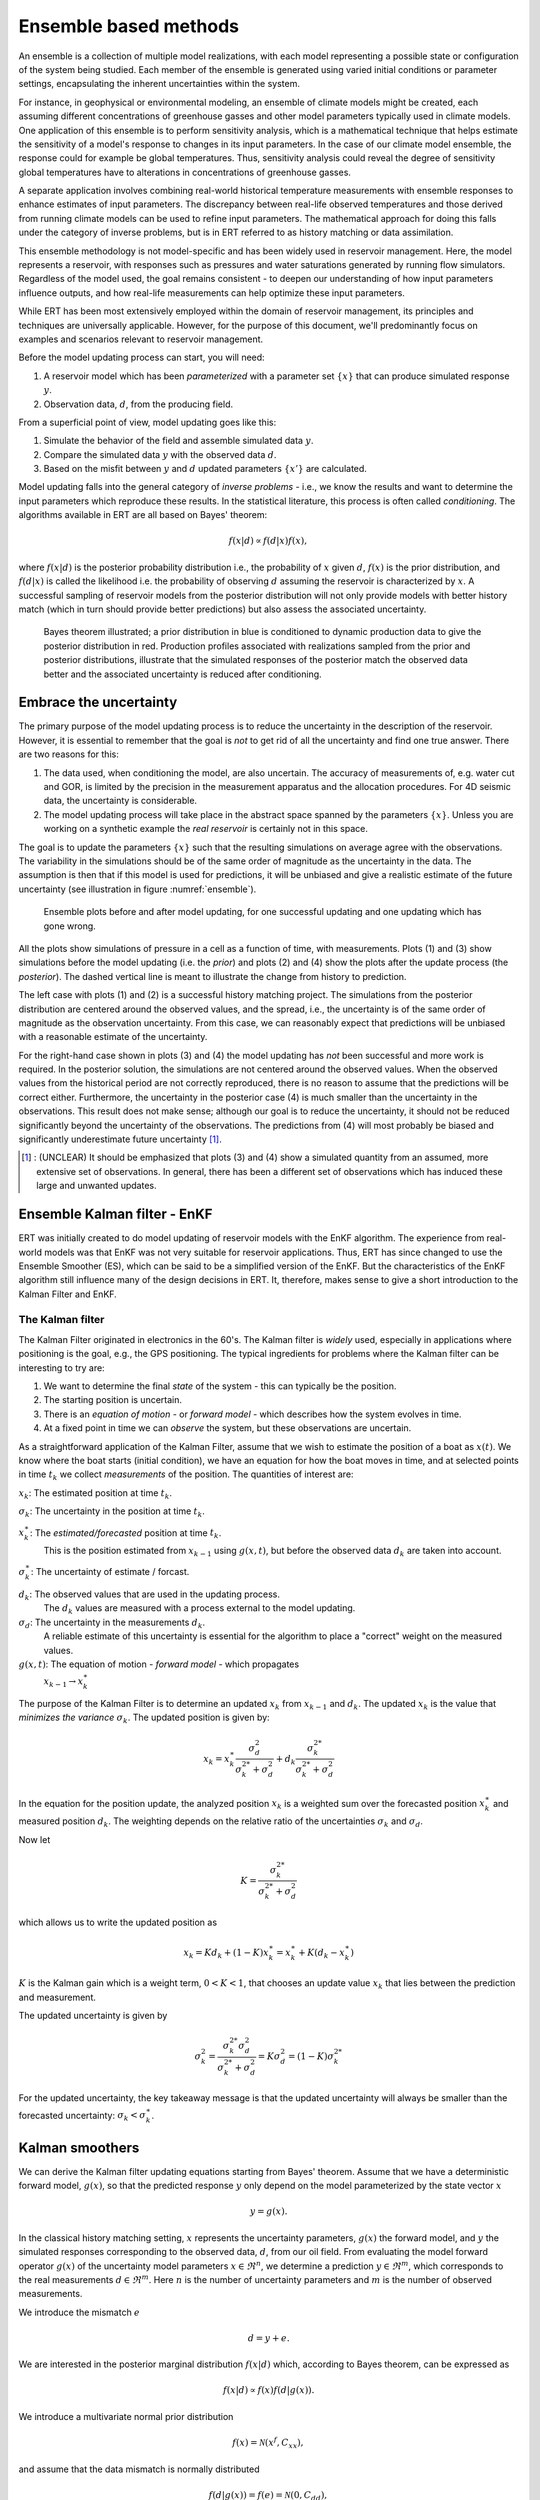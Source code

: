 Ensemble based methods
======================

An ensemble is a collection of multiple model realizations,
with each model representing a possible state or configuration of the system being studied.
Each member of the ensemble is generated using varied initial conditions or parameter settings,
encapsulating the inherent uncertainties within the system.

For instance, in geophysical or environmental modeling, an ensemble of climate models might be created,
each assuming different concentrations of greenhouse gasses and other model parameters typically used in climate models.
One application of this ensemble is to perform sensitivity analysis,
which is a mathematical technique that helps estimate the sensitivity of a model's response to changes in its input parameters.
In the case of our climate model ensemble, the response could for example be global temperatures.
Thus, sensitivity analysis could reveal the degree of sensitivity global temperatures have to alterations in concentrations of greenhouse gasses.

A separate application involves combining real-world historical temperature measurements with ensemble
responses to enhance estimates of input parameters.
The discrepancy between real-life observed temperatures and those derived from running climate models can be used to refine input parameters.
The mathematical approach for doing this falls under the category of inverse problems,
but is in ERT referred to as history matching or data assimilation.

This ensemble methodology is not model-specific and has been widely used in reservoir management.
Here, the model represents a reservoir, with responses such as pressures and water saturations generated by running flow simulators.
Regardless of the model used, the goal remains consistent - to deepen our understanding of how input parameters influence outputs,
and how real-life measurements can help optimize these input parameters.

While ERT has been most extensively employed within the domain of reservoir management,
its principles and techniques are universally applicable.
However, for the purpose of this document, we'll predominantly focus on examples and scenarios relevant to reservoir management.

Before the model updating process can start, you will need:


1. A reservoir model which has been *parameterized* with a parameter set :math:`\{x\}`
   that can produce simulated response :math:`y`.

2. Observation data, :math:`d`, from the producing field.

From a superficial point of view, model updating goes like this:

1. Simulate the behavior of the field and assemble simulated data :math:`y`.

2. Compare the simulated data :math:`y` with the observed data :math:`d`.

3. Based on the misfit between :math:`y` and :math:`d` updated parameters
   :math:`\{x'\}` are calculated.

Model updating falls into the general category of *inverse problems* - i.e., we know the results
and want to determine the input parameters which reproduce these results. In the statistical
literature, this process is often called *conditioning*. The algorithms available in ERT are all
based on Bayes' theorem:

.. math::

   f(x|d) \propto f(d|x)f(x),

where :math:`f(x|d)` is the posterior probability distribution i.e., the probability of :math:`x`
given :math:`d`, :math:`f(x)` is the prior distribution, and :math:`f(d|x)` is called the
likelihood i.e. the probability of observing :math:`d` assuming the reservoir is characterized by
:math:`x`. A successful sampling of reservoir models from the posterior distribution will not
only provide models with better history match (which in turn should provide better predictions)
but also assess the associated uncertainty.


.. figure:: images/Bayes_theorem.PNG
   :scale: 70%

   Bayes theorem illustrated; a prior distribution in blue is conditioned to dynamic production data
   to give the posterior distribution in red. Production profiles associated with realizations
   sampled from the prior and posterior distributions,  illustrate that the simulated responses of
   the posterior match the observed data better and the associated uncertainty is reduced after
   conditioning.


Embrace the uncertainty
-----------------------

The primary purpose of the model updating process is to reduce the uncertainty in the description
of the reservoir. However, it is essential to remember that the goal is *not* to get rid of all
the uncertainty and find one true answer. There are two reasons for this:

1. The data used, when conditioning the model, are also uncertain. The accuracy of measurements
   of, e.g. water cut and GOR, is limited by the precision in the measurement apparatus and the
   allocation procedures. For 4D seismic data, the uncertainty is considerable.

2. The model updating process will take place in the abstract space spanned by
   the parameters :math:`\{x\}`. Unless you are working on a synthetic
   example the *real reservoir* is certainly not in this space.

The goal is to update the parameters :math:`\{x\}` such that the resulting simulations on average
agree with the observations.  The variability in the simulations should be of the same order of
magnitude as the uncertainty in the data. The assumption is then that if this model is used for
predictions, it will be unbiased and give a realistic estimate of the future uncertainty (see
illustration in figure :numref:`ensemble`).

.. _ensemble:
.. figure:: images/bpr.jpg
   :scale: 20%

   Ensemble plots before and after model updating, for one successful updating
   and one updating which has gone wrong.


All the plots show simulations of pressure in a cell as a function of time, with measurements. Plots
(1) and (3) show simulations before the model updating (i.e. the *prior*) and plots (2) and (4)
show the plots after the update process (the *posterior*). The dashed vertical line is meant to
illustrate the change from history to prediction.

The left case with plots (1) and (2) is a successful history matching project. The simulations
from the posterior distribution are centered around the observed values, and the spread, i.e.,
the uncertainty is of the same order of magnitude as the observation uncertainty. From this
case, we can reasonably expect that predictions will be unbiased with a reasonable estimate of
the uncertainty.

For the right-hand case shown in plots (3) and (4) the model updating has *not* been successful
and more work is required. In the posterior solution, the simulations are not centered around the
observed values. When the observed values from the historical period are not correctly
reproduced, there is no reason to assume that the predictions will be correct either.
Furthermore, the uncertainty in the posterior case (4) is much smaller than the uncertainty in
the observations. This result does not make sense; although our goal is to reduce the
uncertainty, it should not be reduced significantly beyond the uncertainty of the observations.
The predictions from (4) will most probably be biased and significantly underestimate future
uncertainty [#]_.

.. [#] : (UNCLEAR) It should be emphasized that plots (3) and (4) show a simulated quantity from an
         assumed, more extensive set of observations. In general, there has been a different set of
         observations which has induced these large and unwanted updates.


Ensemble Kalman filter - EnKF
-----------------------------

ERT was initially created to do model updating of reservoir models with the EnKF algorithm. The
experience from real-world models was that EnKF was not very suitable for reservoir applications.
Thus, ERT has since changed to use the Ensemble Smoother (ES), which can be said to be a
simplified version of the EnKF. But the characteristics of the EnKF algorithm still influence
many of the design decisions in ERT. It, therefore, makes sense to give a short introduction to
the Kalman Filter and EnKF.

The Kalman filter
~~~~~~~~~~~~~~~~~

The Kalman Filter originated in electronics in the 60's. The Kalman filter is *widely* used,
especially in applications where positioning is the goal, e.g., the GPS positioning. The typical
ingredients for problems where the Kalman filter can be interesting to try are:

1. We want to determine the final *state* of the system - this can typically be the position.
2. The starting position is uncertain.
3. There is an *equation of motion* - or *forward model* - which describes how the system evolves in time.
4. At a fixed point in time we can *observe* the system, but these observations are uncertain.

As a straightforward application of the Kalman Filter, assume that we wish to estimate the
position of a boat as :math:`x(t)`. We know where the boat starts (initial condition), we have an
equation for how the boat moves in time, and at selected points in time :math:`t_k` we collect
*measurements* of the position. The quantities of interest are:

:math:`x_k`: The estimated position at time :math:`t_k`.

:math:`\sigma_k`: The uncertainty in the position at time :math:`t_k`.

:math:`x_k^{\ast}`: The *estimated/forecasted* position at time :math:`t_k`.
   This is the position estimated from :math:`x_{k-1}` using :math:`g(x,t)`, but
   before the observed data :math:`d_k` are taken into account.

:math:`\sigma_k^{\ast}`: The uncertainty of estimate / forcast.

:math:`d_k`: The observed values that are used in the updating process.
   The :math:`d_k` values are measured with a process external to the model updating.

:math:`\sigma_d`: The uncertainty in the measurements :math:`d_k`.
      A reliable estimate of this uncertainty is essential for the algorithm to place a
      "correct" weight on the measured values.

:math:`g(x,t)`: The equation of motion - *forward model* - which propagates
       :math:`x_{k-1} \to x_k^{\ast}`


The purpose of the Kalman Filter is to determine an updated :math:`x_k` from
:math:`x_{k-1}` and :math:`d_k`. The updated :math:`x_k` is the value that
*minimizes the variance* :math:`\sigma_k`.
The updated position is given by:

.. math::

   x_k = x_k^{\ast}\frac{\sigma_d^2}{\sigma_k^{2*} + \sigma_d^2} + d_k
   \frac{\sigma_k^{2*}}{\sigma_k^{2*} + \sigma_d^2}

In the equation for the position update, the analyzed position :math:`x_k` is a weighted sum over
the forecasted position :math:`x_k^{\ast}` and measured position :math:`d_k`.  The weighting
depends on the relative ratio of the uncertainties :math:`\sigma_k` and :math:`\sigma_d`.

Now let

.. math::

   K=\frac{\sigma_k^{2*}}{\sigma_k^{2*} + \sigma_d^2}

which allows us to write the updated position as

.. math::
   x_k = Kd_k + (1 - K)x_k^{\ast} = x_k^{\ast} + K(d_k - x_k^{\ast})

:math:`K` is the Kalman gain which is a weight term, :math:`0 < K < 1`, that chooses an update value :math:`x_k` that lies between the prediction and measurement.

The updated uncertainty is given by

.. math::

   \sigma_k^2 = \frac{\sigma_k^{2*} \sigma_d^2}{\sigma_k^{2*} + \sigma_d^2} = K\sigma_d^2 = (1 - K)\sigma_k^{2*}

For the updated uncertainty, the key takeaway message is that the updated uncertainty will always
be smaller than the forecasted uncertainty: :math:`\sigma_k < \sigma_k^{\ast}`.

Kalman smoothers
------------------

We can derive the Kalman filter updating equations starting from Bayes' theorem.  Assume
that we have a deterministic forward model, :math:`g(x)`, so that the predicted response
:math:`y` only depend on the model parameterized by the state vector :math:`x`

.. math::

   y = g(x).

In the classical history matching setting, :math:`x` represents the uncertainty
parameters, :math:`g(x)` the forward model, and :math:`y` the simulated responses
corresponding to the observed data, :math:`d`, from our oil field. From evaluating
the model forward operator :math:`g(x)` of the uncertainty model parameters
:math:`x \in \Re^n`, we determine a prediction :math:`y \in \Re^m`, which corresponds
to the real measurements :math:`d \in \Re^m`. Here :math:`n` is the number of
uncertainty parameters and :math:`m` is the number of observed measurements.

We introduce the mismatch :math:`e`

.. math::

   d = y + e.

We are interested in the posterior marginal distribution :math:`f(x|d)` which, according
to Bayes theorem, can be expressed as

.. math::

   f(x|d) \propto f(x)f(d|g(x)).

We introduce a multivariate normal prior distribution

.. math::

   f(x) = \mathcal{N}(x^f,C_{xx}),

and assume that the data mismatch is normally distributed

.. math::

   f(d|g(x))=f(e)=\mathcal{N}(0,C_{dd}),

where :math:`x^f \in \Re^n` is the prior estimate of :math:`x` with covariance matrix
:math:`C_{xx} \in \Re^{n \times n}`, and :math:`C_{dd} \in \Re^{m \times m}` is the
error covariance for the measurements. We can then write the posterior distribution as

.. math::

   \begin{align}
   f(x|d) & \propto \exp\{-\frac{1}{2}(x-x^f)^T C_{xx}^{-1}(x-x^f)\} \\
          & \times \exp\{-\frac{1}{2}(g(x)-d)^T C_{dd}^{-1}(g(x)-d)\}.
   \end{align}

The smoother methods in ERT approximately sample the posterior PDF through various routes.
These are derived exploiting the fact that maximizing f(x|d) is equivalent to minimizing
the negative log posterior

.. math::

   \begin{align}
   \mathcal{J}(x) & = \frac{1}{2}(x-x^f)^T C_{xx}^{-1}(x-x^f) \\
          & + \frac{1}{2}(g(x)-d)^T C_{dd}^{-1}(g(x)-d).
   \end{align}

Solving :math:`\frac{\delta\mathcal{J(x)}}{\delta x} = 0`, using a linearization of :math:`g(x)`,
and using an averaged or best-fit model sensitivity represented by the linear regression

.. math::
   C_{xy} = GC_{xx},

where :math:`G = \nabla g(x)` yields (after quite a bit of work):


.. math::
   x = x^f + C_{xy}(C_{yy}^{f}+C_{dd})^{-1}(d-g(x^f)).

Thus, the update of :math:`x^f` is a linear and weighted correction, which in the linear case
would result in the minimum variance estimate.


Ensemble smoother (ES)
----------------------

Ensemble methods attempt to sample the posterior Bayes's solution, by minimizing the ensemble of
cost functions

.. math::

   \begin{align}
   \mathcal{J}(x_j) & = \frac{1}{2}(x_j-x_j^f)^T C_{xx}^{-1}(x_j-x_j^f) \\
          & + \frac{1}{2}(g(x_j)-d_j)^T C_{dd}^{-1}(g(x_j)-d_j).
   \end{align}

Here probability distributions are represented by a collection of realizations, called an
ensemble. Specifically, we introduce the prior ensemble

.. math::
   X^f = [x_1^f,\dots,x_n^f] = [x_j^f],

an :math:`n\times N` matrix sampled from the prior distribution. We also represent the data :math:`d` by an :math:`m\times N` matrix

.. math::
   D = [d_1,\dots,d_n] = [d_j],

so that the columns consist of the data vector plus a random vector from the normal distribution

.. math::

   f(d|g(x))=f(e)=\mathcal{N}(0,C_{dd}).

The Ensemble Smoother algorithm approximately solves the minimization problems
:math:`\nabla\mathcal{J(x_j)}=0` for each realization.
To derive an equation for the updated :math:`x_j` that solves
:math:`\nabla\mathcal{J(x_j)}=0`, one must use the linearization:

.. math::
   g(x_j) = x_j^f + G_j(x_j -x_j^f)

where :math:`G_j = \nabla g(x_j)`.  The clever trick in ensemble methods is to replace the individual model sensitivities
:math:`G_j` by an ensemble averaged sensitivity :math:`G` represented by the linear regression equation

.. math::
   C_{xy} = G C_{xx}.

Covariances :math:`\bar{C}_{xy}`, :math:`\bar{C}_{yy}`, and :math:`\bar{C}_{dd}` are
estimated from the ensemble and the state vector is updated according to:

.. math::
   \begin{align}
   x_j^a &= x_j^f + \bar{C}_{xy}(\bar{C}_{yy} + \bar{C}_{dd})^{-1}(d_j - y_j^f)\\
   X^a &= X^f + \bar{C}_{xy}(\bar{C}_{yy} + \bar{C}_{dd})^{-1}(D - Y_f).
   \end{align}

The model responses are then solved indirectly by evaluating the forward model

.. math::
   y_j^a = g(x_j^a).

The pseudo algorithm for ES:

1) Define :math:`D` by adding correlated noise according to :math:`C_{dd}`

2) Sample the prior ensemble, :math:`X_f`

3) Run the forward model :math:`Y_f = g(X_f)` to obtain the prior simulated responses

4) Calculate :math:`X_a` using the equation above

5) Run the forward model :math:`Y_a = g(X_a)` to obtain the posterior simulated responses


Ensemble smoother - multiple data assimilation (ES MDA)
-------------------------------------------------------

While the Ensemble smoother attempts to solve the minimization equation in one go, the
ES MDA iterates by introducing the observations gradually. The posterior distribution
can be rewritten:

.. math::
   \begin{align}
   f(x|d) & \propto f(d|g(x))f(x)\\
          & \propto f(d|y)^{\frac{1}{\alpha_N}} \dots f(d|y)^{\frac{1}{\alpha_2}}f(d|y)^{\frac{1}{\alpha_1}}f(x) \\
	  & f(d|y)^{(\sum_{i=1}^N \frac{1}{\alpha_i})}f(x)
   \end{align}

with :math:`\sum_{i=1}^N \frac{1}{\alpha_i} = 1`.

In plain English, the ES MDA consists of several consecutive smoother updates with inflated
error bars. The ES MDA with one iteration is identical to the Ensemble smoother.


Iterative ensemble smoother - Ensemble subspace version
-------------------------------------------------------

The algorithm implemented is described in the article `Efficient Implementation of an Iterative Ensemble Smoother for Data Assimilation and Reservoir History Matching <https://www.frontiersin.org/articles/10.3389/fams.2019.00047/full>`_.

Kalman posterior properties
---------------------------

The updating from the prior :math:`p(\psi)=N\left(\mu_\psi,\Sigma_\psi\right)`
to the posterior :math:`p(\psi|d)=N\left(\mu_{\psi|d},\Sigma_{\psi|d}\right)`,
in the process assimilating measurements :math:`d` that are linear in :math:`\psi`,
is performed by the Kalman methods by employing the following equations

.. math::
   \begin{align}
   \mu_{\psi|d} &= \mu_{\psi} + K(d-M\mu_{\psi}),\\
   \Sigma_{\psi|d} &= (I-KM) \Sigma_{\psi}
   \end{align}

where

.. math::
   \begin{align}
   K = \Sigma_{\psi}M^\top (M\Sigma_{\psi}M^\top + \Sigma_{d})^{-1}
   \end{align}

is called tha Kalman gain, and :math:`M` is the linear measurement operator (i.e., a matrix), so that

.. math::
   \begin{align}
   \hat{d} = M\mu_{\psi}
   \end{align}

is the best estimate of :math:`d` under the prior knowledge, and the error is assumed Gaussian with covariance :math:`\Sigma_d`.
The ensemble variants draw an :math:`N`-sample :math:`\{\psi\}_{i=1}^N` from the prior,
and perturb observations :math:`d` using the distributions of measurements creating a corresponding observation-sample :math:`\{d\}_{i=1}^N`.
The perturbations are guaranteed to sum to zero over the sample.
A posterior sample is then formed from updating the prior with the equation for the posterior mean above

.. math::
   \begin{align}
   \{\psi_i | d_i\} = \psi_i + \hat{K}(d_i-M \psi_i),
   \end{align}

where the estimated Kalman gain :math:`\hat{K}` is found by exchanging the prior covariance with an estimate based on its sample.
Thus, the ensemble methods combine a sample from the prior with a sample from the likelihood of observed data, to form a new sample from the posterior.
The posterior distribution that the posterior sample is conceptually sampled from, has mean and covariance found by

.. math::
   \begin{align}
   \hat{\mu}_{\psi|d} &= \bar{\psi} + \hat{K}(\bar{d}-M\bar{\psi}),\\
   \hat{\Sigma}_{\psi|d} &= (I-\hat{K}M) \hat{\Sigma}_{\psi}
   \end{align}

From this, it is seen that when the sample size tends to infinity and estimates converge to the corresponding population quantities,
then the ensemble variants converge to the standard Kalman filter in the linear Gaussian case.
However, the convergence is of a stochastic nature.

More deterministic properties of the posterior are observed when the belief in measurements :math:`d` is varied.
Intuitively, when measurements have zero belief, i.e. unbounded variance, then the posterior should equal the prior.
At the other end of the spectrum, if the measurements are perfect with zero variance,
then the posterior estimate should equal the maximum-likelihood estimate, corresponding to a flat prior,
and as we are certain of the belief in this estimate (because the measurements are so amazing),
the determinant of the posterior covariance tends to zero from above.
The maximum likelihood estimate is found by minimizing the relevant part of the negative log-likelihood of the data

.. math::
   \begin{align}
   \hat{\mu}_{ml} = \arg\min_{\mu} |d-M\mu|_2
   \end{align}

Furthermore, for a strictly decreasing sequence in belief in measurements, the distance between the
posterior and the maximum likelihood estimate will be strictly decreasing as well.
To summarize:

- For the posterior estimate, we require that

  a. The information in :math:`d` has been assimilated, creating a better estimate, so that :math:`|\hat{\mu}_{\psi|d}-\hat{\mu}_{ml}|_2<|\hat{\mu}_{\psi}-\hat{\mu}_{ml}|_2` and :math:`|\hat{\mu}_{\psi|d}-\hat{\mu}_{\psi}|_2<|\hat{\mu}_{\psi}-\hat{\mu}_{ml}|_2`.
  b. The estimate improves at better quality data: Let :math:`\Sigma_d=\sigma_d I`. If a sequence of :math:`\sigma_d` decreases strictly, then so will the corresponding sequence of :math:`|\hat{\mu}_{\psi|d}-\hat{\mu}_{ml}|_2`.
  c. The estimate does not move from the prior at no information: When :math:`\sigma_d\to \infty` then :math:`|\hat{\mu}_{\psi|d}-\hat{\mu}_{\psi}|_2\to 0`.
  d. The estimate sequence converges to the ml-estimate:  When :math:`\sigma_d\to 0` then :math:`|\hat{\mu}_{\psi|d}-\hat{\mu}_{ml}|_2\to 0`.

- For the posterior covariance, we require for the `generalized variance <https://en.wikipedia.org/wiki/Generalized_variance>`_ that

  a. We become more certain of our estimates as informative data is assimilated, thus :math:`0<\det(\Sigma_{\psi|d})<\det(\Sigma_{\psi})`.
  b. We become increasingly certain in our estimates when increasingly informative data is assimilated: When a sequence of :math:`\sigma_d` decreases strictly, then so will the corresponding sequence of :math:`\det(\Sigma_{\psi|d})`.
  c. The certainty of our estimate does not move from the priors when assimilated data contains no information: When :math:`\sigma_d\to \infty` then :math:`\det(\Sigma_{\psi|d})\to\det(\Sigma_{\psi})` from below.
  d. If assimilated data is perfect, i.e., without noise, then we are fully certain of the posterior estimate: When :math:`\sigma_d\to 0` then :math:`\det(\Sigma_{\psi|d})\to 0` from above.

In ert, the exact moments of the posterior are not calculated but can instead be estimated from the updated ensemble.
The sample mean from the updated ensemble is guaranteed to equal the exact first moment of the posterior, due to the perturbations of :math:`d` summing to zero.
As a consequence, the maximum likelihood estimate is preserved.
This guarantees the path of the posterior estimate as below in Figure :numref:`posterior_path`.
Note however that this adjusts the sample slightly in both the case of measurements and posterior, but that this error is asymptotically negligible.

.. _posterior_path:
.. figure:: images/posterior_path.png
   :scale: 100%

   Illustration of the deterministic path of the posterior estimate from
   the priors to the likelihood estimate for :math:`\psi=[a,b]^\top`.
